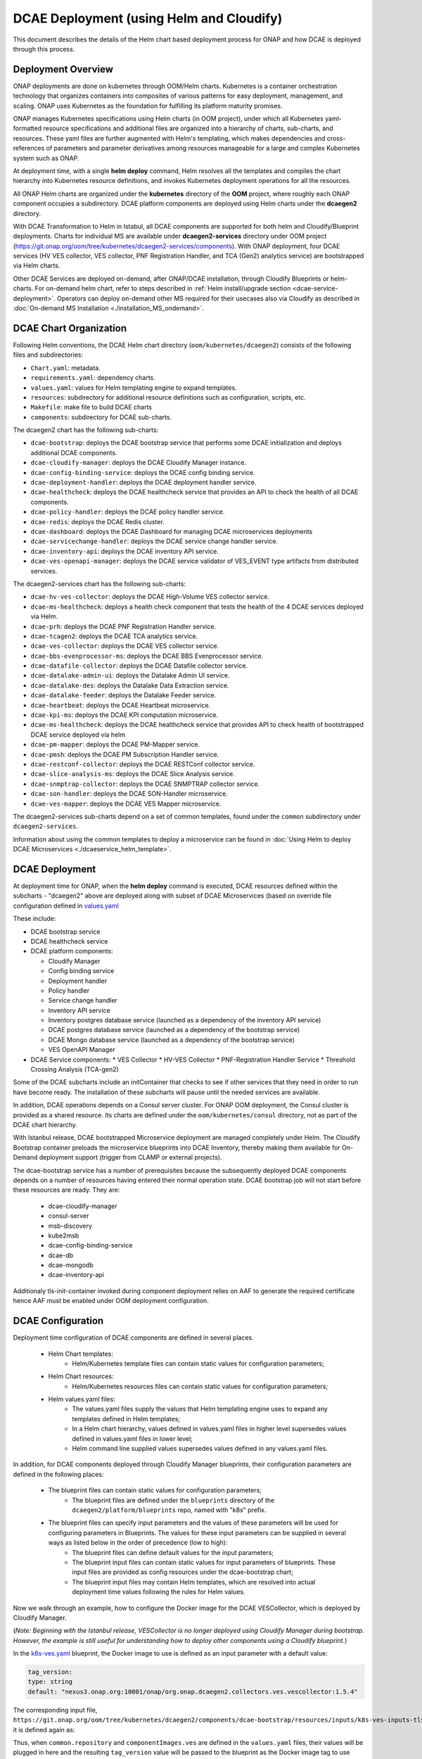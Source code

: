 .. This work is licensed under a Creative Commons Attribution 4.0 International License.
.. http://creativecommons.org/licenses/by/4.0

DCAE Deployment (using Helm and Cloudify)
=========================================

This document describes the details of the Helm chart based deployment process for ONAP and how DCAE is deployed through this process.


Deployment Overview
-------------------

ONAP deployments are done on kubernetes through OOM/Helm charts. Kubernetes is a container orchestration technology that organizes containers into composites of various patterns for easy deployment, management, and scaling.
ONAP uses Kubernetes as the foundation for fulfilling its platform maturity promises.

ONAP manages Kubernetes specifications using Helm charts (in OOM project), under which all Kubernetes yaml-formatted resource specifications and additional files
are organized into a hierarchy of charts, sub-charts, and resources.  These yaml files are further augmented with Helm's templating, which makes dependencies
and cross-references of parameters and parameter derivatives among resources manageable for a large and complex Kubernetes system such as ONAP.

At deployment time, with a single **helm deploy** command, Helm resolves all the templates and compiles the chart hierarchy into Kubernetes resource definitions,
and invokes Kubernetes deployment operations for all the resources.

All ONAP Helm charts are organized under the **kubernetes** directory of the **OOM** project, where roughly each ONAP component occupies a subdirectory.
DCAE platform components are deployed using Helm charts under the **dcaegen2** directory.

With DCAE Transformation to Helm in Istabul, all DCAE components are supported for both helm and Cloudify/Blueprint deployments. Charts for individual MS are available under **dcaegen2-services** directory under OOM project (https://git.onap.org/oom/tree/kubernetes/dcaegen2-services/components). With ONAP deployment, four DCAE services (HV VES collector, VES collector, PNF Registration Handler, and TCA (Gen2) analytics service) are bootstrapped via Helm charts.

Other DCAE Services are deployed on-demand, after ONAP/DCAE installation, through Cloudify Blueprints or helm-charts. For on-demand helm chart, refer to steps described in :ref:`Helm install/upgrade section <dcae-service-deployment>`.
Operators can deploy on-demand other MS required for their usecases also via Cloudify as described in :doc:`On-demand MS Installation <./installation_MS_ondemand>`.


DCAE Chart Organization
-----------------------

Following Helm conventions, the DCAE Helm chart directory (``oom/kubernetes/dcaegen2``) consists of the following files and subdirectories:

* ``Chart.yaml``: metadata.
* ``requirements.yaml``: dependency charts.
* ``values.yaml``: values for Helm templating engine to expand templates.
* ``resources``: subdirectory for additional resource definitions such as configuration, scripts, etc.
* ``Makefile``: make file to build DCAE charts
* ``components``: subdirectory for DCAE sub-charts.

The dcaegen2 chart has the following sub-charts:

* ``dcae-bootstrap``: deploys the DCAE bootstrap service that performs some DCAE initialization and deploys additional DCAE components.
* ``dcae-cloudify-manager``: deploys the DCAE Cloudify Manager instance.
* ``dcae-config-binding-service``: deploys the DCAE config binding service.
* ``dcae-deployment-handler``: deploys the DCAE deployment handler service.
* ``dcae-healthcheck``: deploys the DCAE healthcheck service that provides an API to check the health of all DCAE components.
* ``dcae-policy-handler``: deploys the DCAE policy handler service.
* ``dcae-redis``: deploys the DCAE Redis cluster.
* ``dcae-dashboard``: deploys the DCAE Dashboard for managing DCAE microservices deployments
* ``dcae-servicechange-handler``: deploys the DCAE service change handler service.
* ``dcae-inventory-api``: deploys the DCAE inventory API service.
* ``dcae-ves-openapi-manager``: deploys the DCAE service validator of VES_EVENT type artifacts from distributed services.

The dcaegen2-services chart has the following sub-charts:

* ``dcae-hv-ves-collector``: deploys the DCAE High-Volume VES collector service.
* ``dcae-ms-healthcheck``: deploys a health check component that tests the health of the 4 DCAE services deployed via Helm.
* ``dcae-prh``: deploys the DCAE PNF Registration Handler service.
* ``dcae-tcagen2``: deploys the DCAE TCA analytics service.
* ``dcae-ves-collector``: deploys the DCAE VES collector service.
* ``dcae-bbs-evenprocessor-ms``: deploys the DCAE BBS Evenprocessor service.
* ``dcae-datafile-collector``: deploys the DCAE Datafile collector service.
* ``dcae-datalake-admin-ui``: deploys the Datalake Admin UI service.
* ``dcae-datalake-des``: deploys the Datalake Data Extraction service.
* ``dcae-datalake-feeder``: deploys the Datalake Feeder service.
* ``dcae-heartbeat``: deploys the DCAE Heartbeat microservice.
* ``dcae-kpi-ms``: deploys the DCAE KPI computation microservice.
* ``dcae-ms-healthcheck``: deploys the DCAE healthcheck service that provides API to check health of bootstrapped DCAE service deployed via helm
* ``dcae-pm-mapper``: deploys the DCAE PM-Mapper service.
* ``dcae-pmsh``: deploys the DCAE PM Subscription Handler service.
* ``dcae-restconf-collector``: deploys the DCAE RESTConf collector service.
* ``dcae-slice-analysis-ms``: deploys the DCAE Slice Analysis service.
* ``dcae-snmptrap-collector``: deploys the DCAE SNMPTRAP collector service.
* ``dcae-son-handler``: deploys the DCAE SON-Handler microservice.
* ``dcae-ves-mapper``: deploys the DCAE VES Mapper microservice.


The dcaegen2-services sub-charts depend on a set of common templates, found under the ``common`` subdirectory under ``dcaegen2-services``.

Information about using the common templates to deploy a microservice can be
found in :doc:`Using Helm to deploy DCAE Microservices <./dcaeservice_helm_template>`.

DCAE Deployment
---------------

At deployment time for ONAP, when the **helm deploy** command is executed,
DCAE resources defined within the subcharts - "dcaegen2" above are deployed
along with subset of DCAE Microservices (based on override file configuration 
defined in `values.yaml <https://git.onap.org/oom/tree/kubernetes/dcaegen2-services/values.yaml>`_
 
These include:

* DCAE bootstrap service
* DCAE healthcheck service
* DCAE platform components:

  * Cloudify Manager
  * Config binding service
  * Deployment handler
  * Policy handler
  * Service change handler
  * Inventory API service
  * Inventory postgres database service (launched as a dependency of the inventory API service)
  * DCAE postgres database service (launched as a dependency of the bootstrap service)
  * DCAE Mongo database service (launched as a dependency of the bootstrap service)
  * VES OpenAPI Manager
  
* DCAE Service components:
  * VES Collector
  * HV-VES Collector
  * PNF-Registration Handler Service
  * Threshold Crossing Analysis (TCA-gen2)

Some of the DCAE subcharts include an initContainer that checks to see if
other services that they need in order to run have become ready.  The installation
of these subcharts will pause until the needed services are available.

In addition, DCAE operations depends on a Consul server cluster.
For ONAP OOM deployment, the Consul cluster is provided as a shared
resource. Its charts are defined under the ``oom/kubernetes/consul``
directory, not as part of the DCAE chart hierarchy.

With Istanbul release, DCAE bootstrapped Microservice deployment are managed completely under Helm. The Cloudify
Bootstrap container preloads the microservice blueprints into DCAE Inventory, thereby making them available
for On-Demand deployment support (trigger from CLAMP or external projects). 

The dcae-bootstrap service has a number of prerequisites because the subsequently deployed DCAE components depends on a number of resources having entered their normal operation state.  DCAE bootstrap job will not start before these resources are ready.  They are:

  * dcae-cloudify-manager
  * consul-server
  * msb-discovery
  * kube2msb
  * dcae-config-binding-service
  * dcae-db
  * dcae-mongodb
  * dcae-inventory-api

Additionaly tls-init-container invoked during component deployment relies on AAF to generate the required certificate hence AAF
must be enabled under OOM deployment configuration.


DCAE Configuration
------------------

Deployment time configuration of DCAE components are defined in several places.

  * Helm Chart templates:
     * Helm/Kubernetes template files can contain static values for configuration parameters;
  * Helm Chart resources:
     * Helm/Kubernetes resources files can contain static values for configuration parameters;
  * Helm values.yaml files:
     * The values.yaml files supply the values that Helm templating engine uses to expand any templates defined in Helm templates;
     * In a Helm chart hierarchy, values defined in values.yaml files in higher level supersedes values defined in values.yaml files in lower level;
     * Helm command line supplied values supersedes values defined in any values.yaml files.

In addition, for DCAE components deployed through Cloudify Manager blueprints, their configuration parameters are defined in the following places:

     * The blueprint files can contain static values for configuration parameters;
        * The blueprint files are defined under the ``blueprints`` directory of the ``dcaegen2/platform/blueprints`` repo, named with "k8s" prefix.
     * The blueprint files can specify input parameters and the values of these parameters will be used for configuring parameters in Blueprints.  The values for these input parameters can be supplied in several ways as listed below in the order of precedence (low to high):
        * The blueprint files can define default values for the input parameters;
        * The blueprint input files can contain static values for input parameters of blueprints.  These input files are provided as config resources under the dcae-bootstrap chart;
        * The blueprint input files may contain Helm templates, which are resolved into actual deployment time values following the rules for Helm values.


Now we walk through an example, how to configure the Docker image for the DCAE VESCollector, which is deployed by Cloudify Manager.

(*Note: Beginning with the Istanbul release, VESCollector is no longer deployed using Cloudify Manager during bootstrap.  However, the example is still
useful for understanding how to deploy other components using a Cloudify blueprint.*)

In the  `k8s-ves.yaml <https://git.onap.org/dcaegen2/platform/blueprints/tree/blueprints/k8s-ves.yaml>`_ blueprint, the Docker image to use is defined as an input parameter with a default value:

.. code-block:: yaml

    tag_version:
    type: string
    default: "nexus3.onap.org:10001/onap/org.onap.dcaegen2.collectors.ves.vescollector:1.5.4"

The corresponding input file, ``https://git.onap.org/oom/tree/kubernetes/dcaegen2/components/dcae-bootstrap/resources/inputs/k8s-ves-inputs-tls.yaml``,
it is defined again as:

.. code-block:: yaml
  {{ if .Values.componentImages.ves }}
  tag_version: {{ include "common.repository" . }}/{{ .Values.componentImages.ves }}
  {{ end }}


Thus, when ``common.repository`` and ``componentImages.ves`` are defined in the ``values.yaml`` files,
their values will be plugged in here and the resulting ``tag_version`` value
will be passed to the blueprint as the Docker image tag to use instead of the default value in the blueprint.

The ``componentImages.ves`` value is provided in the ``oom/kubernetes/dcaegen2/charts/dcae-bootstrap/values.yaml`` file:

.. code-block:: yaml

  componentImages:
    ves: onap/org.onap.dcaegen2.collectors.ves.vescollector:1.5.4


The final result is that when DCAE bootstrap calls Cloudify Manager to deploy the DCAE VES collector, the 1.5.4 image will be deployed.


.. _dcae-service-deployment:
On-demand deployment/upgrade through Helm
-----------------------------------------

Under DCAE Transformation to Helm, all DCAE components has been delivered as helm charts under 
OOM repository (https://git.onap.org/oom/tree/kubernetes/dcaegen2-services). 


Blueprint deployment is also available to support regression usecases; ``Istanbul will be final release where
Cloudify blueprint for components/microservices will be supported.``

All DCAE component charts follows standard Helm structure. Each Microservice charts has predefined configuration defined under
``applicationConfig`` which can be modified or overridden at deployment time.

Using helm, any of DCAE microservice can be deployed/upgraded/uninstalled on-demand.


``Installation``

Review and update local copy of dcaegen2-service ``values.yaml`` oom/kubernetes/dcaegen2-services/values.yaml
to ensure component is enabled for deployment (or provide as command line override)

    .. code-block:: bash
        helm -n <namespace> install <DEPLOYMENT_PREFIX>-dcaegen2-services -dcaegen2-services oom/kubernetes/dcaegen2-services


Service component can also be installed individually from oom/kubernetes/dcaegen2-services/components/<dcae-ms-chart>

    .. code-block:: bash
        helm -n onap install dev-dcaegen2-services-ves-mapper oom/kubernetes/dcaegen2-services/components/dcae-ves-mapper -f values.yaml

Using -f flag override file can be specified which will take precedence over default configuration. 
When commandline override is not provided, default (values.yaml) provided in chart-directory will be used.

``Upgrade``

Helm support upgrade of charts already deployed; using ``upgrade``  component deployment can be modified

    .. code-block:: bash

        helm -n <namespace> upgrade <DEPLOYMENT_PREFIX>-dcaegen2-services --reuse-values --values <updated values.yaml path> <dcaegen2-services helm charts path>


For minor configuration updates, helm also supports new values to be provided inline to the upgrade command. Example below -

    .. code-block:: bash

        helm -n onap upgrade dev-dcaegen2-services oom/kubernetes/dcaegen2-services --reuse-values --set dcae-ves-collector.applicationConfig.auth.method="noAuth"

``Uninstall``

Components can be uninstalled using delete command.

    .. code-block:: bash

        helm -n <namespace> delete <DEPLOYMENT_PREFIX>-dcaegen2-services 

DCAE Service Endpoints
----------------------

Below is a table of default hostnames and ports for DCAE component service endpoints in Kubernetes deployment:
    ===================  ==================================   =======================================================
    Component            Cluster Internal (host:port)         Cluster external (svc_name:port)
    ===================  ==================================   =======================================================
    VES                  dcae-ves-collector:8443              dcae-ves-collector.onap:30417
    HV-VES               dcae-hv-ves-collector:6061           dcae-hv-ves-collector.onap:30222
    TCA-Gen2             dcae-tcagen2:9091                    NA
    PRH                  dcae-prh:8100                        NA
    Policy Handler       policy-handler:25577                 NA
    Deployment Handler   deployment-handler:8443              NA
    Inventory            inventory:8080                       NA
    Config binding       config-binding-service:10000/10001   NA
    DCAE Healthcheck     dcae-healthcheck:80                  NA
    DCAE MS Healthcheck  dcae-ms-healthcheck:8080             NA
    Cloudify Manager     dcae-cloudify-manager:80             NA
    DCAE Dashboard       dashboard:8443                       dashboard:30418
    DCAE mongo           dcae-mongo-read:27017                NA
    ===================  ==================================   =======================================================

In addition, a number of ONAP service endpoints that are used by DCAE components are listed as follows
for reference by DCAE developers and testers:

    ====================   ============================      ================================
    Component              Cluster Internal (host:port)      Cluster external (svc_name:port)
    ====================   ============================      ================================
    Consul Server          consul-server-ui:8500             NA
    Robot                  robot:88                          robot:30209 TCP
    Message router         message-router:3904               NA
    Message router         message-router:3905               message-router-external:30226
    Message router Kafka   message-router-kafka:9092         NA
    MSB Discovery          msb-discovery:10081               msb-discovery:30281
    Logging                log-kibana:5601                   log-kibana:30253
    AAI                    aai:8080                          aai:30232
    AAI                    aai:8443                          aai:30233
    ====================   ============================      ================================

Uninstalling DCAE
-----------------

All of the DCAE components deployed using the OOM Helm charts will be
deleted by the ``helm undeploy`` command.  This command can be used to
uninstall all of ONAP by undeploying the top-level Helm release that was
created by the ``helm deploy`` command.  The command can also be used to
uninstall just DCAE, by having the command undeploy the `top_level_release_name`-``dcaegen2``
Helm sub-release.

Helm will undeploy only the components that were originally deployed using
Helm charts.  Components deployed by Cloudify Manager are not deleted by
the Helm operations.

When uninstalling all of ONAP, it is sufficient to delete the namespace
used for the deployment (typically ``onap``) after running the undeploy
operation.  Deleting the namespace will get rid of any remaining resources
in the namespace, including the components deployed by Cloudify Manager.

When uninstalling DCAE alone, deleting the namespace would delete the
rest of ONAP as well.  To delete DCAE alone, and to make sure all of the
DCAE components deployed by Cloudify Manager are uninstalled:

* Find the Cloudify Manager pod identifier, using a command like:

  ``kubectl -n onap get pods | grep dcae-cloudify-manager``
* Execute the DCAE cleanup script on the Cloudify Manager pod, using a command like:

  ``kubectl -n onap exec`` `cloudify-manager-pod-id` ``-- /scripts/dcae-cleanup.sh``
* Finally, run ``helm undeploy`` against the DCAE Helm subrelease

The DCAE cleanup script uses Cloudify Manager and the DCAE Kubernetes
plugin to instruct Kubernetes to delete the components deployed by Cloudify
Manager.  This includes the components deployed when the DCAE bootstrap
service ran and any components deployed after bootstrap.

To undeploy the DCAE services deployed via Helm (the hv-ves-collector, ves-collector, tcagen2,
and prh), use the ``helm undeploy`` command against the `top_level_release_name`-``dcaegen2-services``
Helm sub-release.